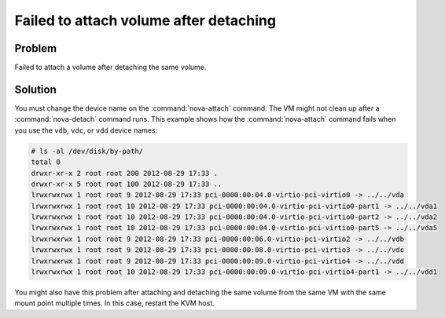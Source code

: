 =======================================
Failed to attach volume after detaching
=======================================

Problem
~~~~~~~

Failed to attach a volume after detaching the same volume.

Solution
~~~~~~~~

You must change the device name on the :command:`nova-attach` command. The VM
might not clean up after a :command:`nova-detach` command runs. This example
shows how the :command:`nova-attach` command fails when you use the ``vdb``,
``vdc``, or ``vdd`` device names:

.. code-block:: console

   # ls -al /dev/disk/by-path/
   total 0
   drwxr-xr-x 2 root root 200 2012-08-29 17:33 .
   drwxr-xr-x 5 root root 100 2012-08-29 17:33 ..
   lrwxrwxrwx 1 root root 9 2012-08-29 17:33 pci-0000:00:04.0-virtio-pci-virtio0 -> ../../vda
   lrwxrwxrwx 1 root root 10 2012-08-29 17:33 pci-0000:00:04.0-virtio-pci-virtio0-part1 -> ../../vda1
   lrwxrwxrwx 1 root root 10 2012-08-29 17:33 pci-0000:00:04.0-virtio-pci-virtio0-part2 -> ../../vda2
   lrwxrwxrwx 1 root root 10 2012-08-29 17:33 pci-0000:00:04.0-virtio-pci-virtio0-part5 -> ../../vda5
   lrwxrwxrwx 1 root root 9 2012-08-29 17:33 pci-0000:00:06.0-virtio-pci-virtio2 -> ../../vdb
   lrwxrwxrwx 1 root root 9 2012-08-29 17:33 pci-0000:00:08.0-virtio-pci-virtio3 -> ../../vdc
   lrwxrwxrwx 1 root root 9 2012-08-29 17:33 pci-0000:00:09.0-virtio-pci-virtio4 -> ../../vdd
   lrwxrwxrwx 1 root root 10 2012-08-29 17:33 pci-0000:00:09.0-virtio-pci-virtio4-part1 -> ../../vdd1

You might also have this problem after attaching and detaching the same
volume from the same VM with the same mount point multiple times. In
this case, restart the KVM host.
